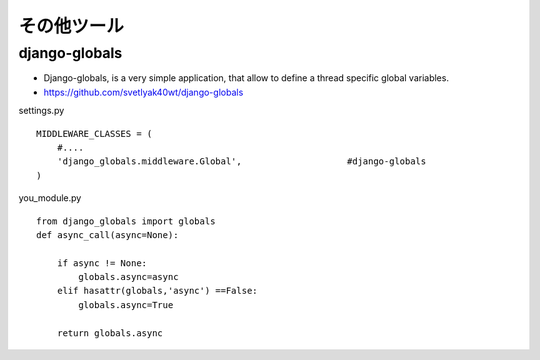 =========================
その他ツール
=========================


django-globals
===============

- Django-globals, is a very simple application, that allow to define a thread specific global variables.
- https://github.com/svetlyak40wt/django-globals

settings.py 

::

    MIDDLEWARE_CLASSES = (
        #....
        'django_globals.middleware.Global',                    #django-globals
    )


you_module.py

::

    from django_globals import globals
    def async_call(async=None):
    
        if async != None:
            globals.async=async 
        elif hasattr(globals,'async') ==False:
            globals.async=True
    
        return globals.async




